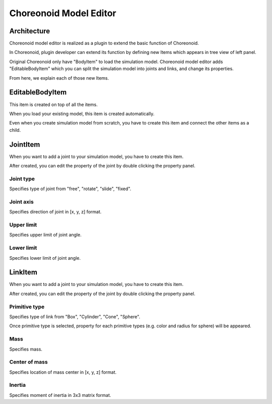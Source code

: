 =========================
 Choreonoid Model Editor
=========================

Architecture
============

Choreonoid model editor is realized as a plugin to extend the basic function of Choreonoid.

In Choreonoid, plugin developer can extend its function by defining new Items which appears in tree view of left panel.

Original Choreonoid only have "BodyItem" to load the simulation model. Choreonoid model editor adds "EditableBodyItem" which you can split the simulation model into joints and links, and change its properties.

From here, we explain each of those new Items.


EditableBodyItem
================

This item is created on top of all the items.

When you load your existing model, this item is created automatically.

Even when you create simulation model from scratch, you have to create this item and connect the other items as a child.


JointItem
=========

When you want to add a joint to your simulation model, you have to create this item.

After created, you can edit the property of the joint by double clicking the property panel.

Joint type
----------

Specifies type of joint from "free", "rotate", "slide", "fixed".

Joint axis
----------

Specifies direction of joint in [x, y, z] format.

Upper limit
-----------

Specifies upper limit of joint angle.

Lower limit
-----------

Specifies lower limit of joint angle.

LinkItem
========

When you want to add a joint to your simulation model, you have to create this item.

After created, you can edit the property of the joint by double clicking the property panel.

Primitive type
--------------

Specifies type of link from "Box", "Cylinder", "Cone", "Sphere".

Once primitive type is selected, property for each primitive types (e.g. color and radius for sphere) will be appeared.

Mass
----

Specifies mass.

Center of mass
--------------

Specifies location of mass center in [x, y, z] format.

Inertia
-------

Specifies moment of inertia in 3x3 matrix format.
